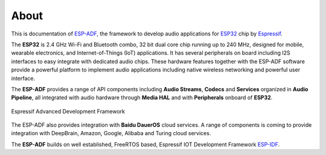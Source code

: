 ﻿About
=====

This is documentation of `ESP-ADF <https://github.com/espressif/esp-adf>`_, the framework to develop audio applications for `ESP32 <https://espressif.com/en/products/hardware/esp32/overview>`_ chip by `Espressif <https://espressif.com>`_.

The **ESP32** is 2.4 GHz Wi-Fi and Bluetooth combo, 32 bit dual core chip running up to 240 MHz, designed for mobile, wearable electronics, and Internet-of-Things (IoT) applications. It has several peripherals on board including I2S interfaces to easy integrate with dedicated audio chips. These hardware features together with the ESP-ADF software provide a powerful platform to implement audio applications including native wireless networking and powerful user interface.

The **ESP-ADF** provides a range of API components including **Audio Streams**, **Codecs** and **Services** organized in **Audio Pipeline**, all integrated with audio hardware through **Media HAL** and with **Peripherals** onboard of **ESP32**.

.. figure:: ../_static/adf_block_diagram.png
    :align: center
    :alt: Espressif Advanced Development Framework
    :figclass: align-center

    Espressif Advanced Development Framework

The ESP-ADF also provides integration with **Baidu DauerOS** cloud services. A range of components is coming to provide integration with DeepBrain, Amazon, Google, Alibaba and Turing cloud services.

The **ESP-ADF** builds on well established, FreeRTOS based, Espressif IOT Development Framework `ESP-IDF <https://github.com/espressif/esp-idf>`_.

